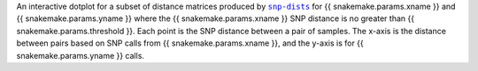 An interactive dotplot for a subset of distance matrices produced by |snp-dists|_ for
{{ snakemake.params.xname }} and {{ snakemake.params.yname }} where the
{{ snakemake.params.xname }} SNP distance is no greater than {{ snakemake.params.threshold }}.
Each point is the SNP distance between a pair of samples. The x-axis is the distance
between pairs based on SNP calls from {{ snakemake.params.xname }}, and the y-axis is
for {{ snakemake.params.yname }} calls.

.. |snp-dists| replace:: ``snp-dists``
.. _snp-dists: https://github.com/tseemann/snp-dists